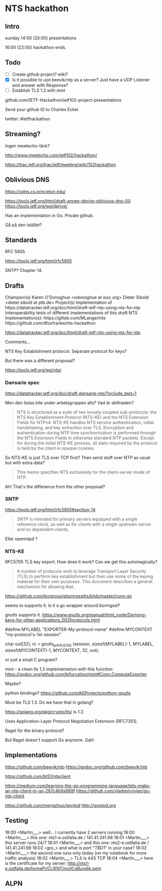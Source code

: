 * NTS hackathon

** Intro

sunday
14:00 (20:00) presentations

16:00 (22:00) hackathon ends.

** Todo

- [ ] Create github project? wiki?
- [X] Is it possible to use beevik/ntp as a server? Just have a UDP
  Listener and answer with Response?
- [ ] Establish TLS 1.3 with mint

github.com/IETF-Hackathon/ietf102-project-presentations

Send your github ID to Charles Eckel.

twitter: #ietfhackathon

** Streaming?

Ingen meetecho-länk?

http://www.meetecho.com/ietf102/hackathon/

https://trac.ietf.org/trac/ietf/meeting/wiki/102hackathon

** Oblivious DNS

https://odns.cs.princeton.edu/

https://tools.ietf.org/html/draft-annee-dprive-oblivious-dns-00
https://tools.ietf.org/wg/dprive/

Has an implementation in Go. Private github.

Gå på den istället?

** Standards

RFC 5905 

https://tools.ietf.org/html/rfc5905

SNTP? Chapter 14.

** Drafts

Champion(s)
Karen O'Donoghue <odonoghue at isoc.org>
Dieter Sibold <dieter.sibold at ptb.de>
Project(s)
Implementation of ​​https://datatracker.ietf.org/doc/html/draft-ietf-ntp-using-nts-for-ntp
Interoperability tests of different implementations of this draft
NTS Implementation(s):
​https://gitlab.com/MLanger/nts
​https://github.com/dfoxfranke/nts-hackathon

https://datatracker.ietf.org/doc/html/draft-ietf-ntp-using-nts-for-ntp

Comments...

NTS Key Establishment protocol. Separate protocol for keys?

But there was a different proposal?

https://tools.ietf.org/wg/ntp/

*** Dansarie spec
https://datatracker.ietf.org/doc/draft-dansarie-nts/?include_text=1

Men den listas inte under arbetsgruppen alls? Vad är skillnaden?

#+BEGIN_QUOTE
NTS is structured as a suite of two loosely coupled sub-protocols: the
NTS Key Establishment Protocol (NTS-KE) and the NTS Extension Fields
for NTPv4. NTS-KE handles NTS service authentication, initial
handshaking, and key extraction over TLS. Encryption and
authentication during NTP time synchronization is performed through
the NTS Extension Fields in otherwise standard NTP packets. Except for
during the initial NTS-KE process, all state required by the protocol
is held by the client in opaque cookies.
#+END_QUOTE

So NTS-KE is just TLS over TCP first? Then send stuff over NTP as
usual but with extra data?

#+BEGIN_QUOTE
This memo specifies NTS exclusively for the client-server mode of NTP.
#+END_QUOTE

Ah! That's the difference from the other proposal?

*** SNTP

https://tools.ietf.org/html/rfc5905#section-14

#+BEGIN_QUOTE
SNTP is intended for primary servers equipped with a single reference
clock, as well as for clients with a single upstream server and no
dependent clients.
#+END_QUOTE

Eller openntpd ?

*** NTS-KE

RFC5705 TLS key export. How does it work? Can we get this
automagically?

#+BEGIN_QUOTE
A number of protocols wish to leverage Transport Layer Security (TLS)
to perform key establishment but then use some of the keying material
for their own purposes. This document describes a general mechanism
for allowing that.
#+END_QUOTE

https://github.com/levigross/gboringssltls/blob/master/conn.go

seems to supports it. Is it a go wrapper around boringssl?

gnutls supports it.
https://www.gnutls.org/manual/html_node/Deriving-keys-for-other-applications_002fprotocols.html

#define MYLABEL "EXPORTER-My-protocol-name"
#define MYCONTEXT "my-protocol's-1st-session"

char out[32];
rc = gnutls_prf_rfc5705 (session, sizeof(MYLABEL)-1, MYLABEL,
                         sizeof(MYCONTEXT)-1, MYCONTEXT, 32, out);

or just a small C program?

mint - a clean tls 1.3 implementation with this function:
https://godoc.org/github.com/bifurcation/mint#Conn.ComputeExporter

Maybe?

python bindings?
https://github.com/AGProjects/python-gnutls

Must be TLS 1.3. Do we have that in golang?

https://golang.org/pkg/crypto/tls/ is 1.2.

Uses Application-Layer Protocol Negotiation Extension [RFC7301].

Ragel for the binary protocol?

But Ragel doesn't support Go anymore. Gah!

** Implementations

https://github.com/beevik/ntp
https://godoc.org/github.com/beevik/ntp

https://github.com/bt51/ntpclient

https://medium.com/learning-the-go-programming-language/lets-make-an-ntp-client-in-go-287c4b9a969f
https://github.com/vladimirvivien/go-ntp-client

https://github.com/mengzhuo/gontpd
http://gontpd.org

** Testing

18:00 <Martin___> well...  I currently have 2 servers running
18:00 <Martin___> this one: nts1-e.ostfalia.de / 141.41.241.68
18:01 <Martin___> this server runs 24/7
18:01 <Martin___> and this one: nts2-e.ostfalia.de / 141.41.241.69
18:02 <jpo_> and what is port "[[TBD1]]" in your case?
18:02 <Martin___> the second one runs only today (on my notebook
                  for more traffic analysis)
18:02 <Martin___> TLS is 443 TCP
18:04 <Martin___> here is the certificate for my server:
                  http://nts1-e.ostfalia.de/homePi/CLIENT/rootCaBundle.pem

** ALPN

** 
